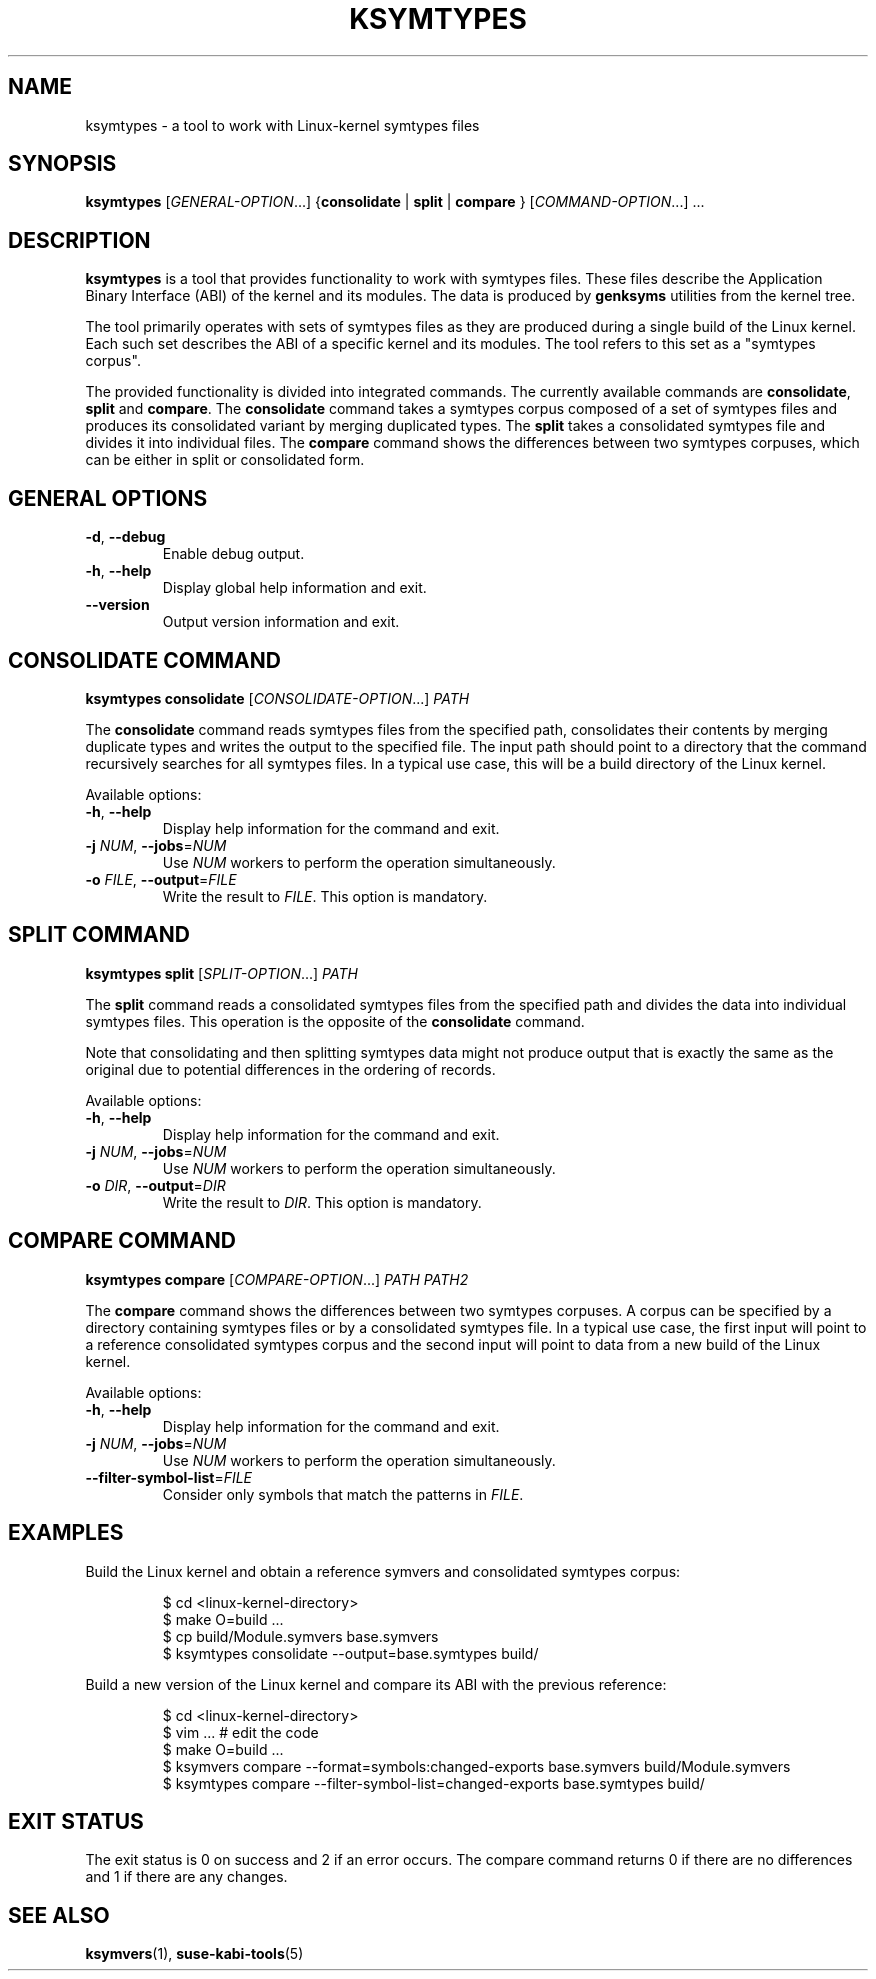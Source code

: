 .\" Copyright (C) 2024-2025 SUSE LLC <petr.pavlu@suse.com>
.\" SPDX-License-Identifier: GPL-2.0-or-later
.TH KSYMTYPES 1
.SH NAME
ksymtypes \- a tool to work with Linux\-kernel symtypes files
.SH SYNOPSIS
\fBksymtypes\fR [\fIGENERAL\-OPTION\fR...] {\fBconsolidate\fR | \fBsplit\fR | \fBcompare\fR } [\fICOMMAND\-OPTION\fR...] ...
.SH DESCRIPTION
\fBksymtypes\fR is a tool that provides functionality to work with symtypes files. These files
describe the Application Binary Interface (ABI) of the kernel and its modules. The data is produced
by \fBgenksyms\fR utilities from the kernel tree.
.PP
The tool primarily operates with sets of symtypes files as they are produced during a single build
of the Linux kernel. Each such set describes the ABI of a specific kernel and its modules. The tool
refers to this set as a "symtypes corpus".
.PP
The provided functionality is divided into integrated commands. The currently available commands are
\fBconsolidate\fR, \fBsplit\fR and \fBcompare\fR. The \fBconsolidate\fR command takes a symtypes
corpus composed of a set of symtypes files and produces its consolidated variant by merging
duplicated types. The \fBsplit\fR takes a consolidated symtypes file and divides it into individual
files. The \fBcompare\fR command shows the differences between two symtypes corpuses, which can be
either in split or consolidated form.
.SH GENERAL OPTIONS
.TP
\fB\-d\fR, \fB\-\-debug\fR
Enable debug output.
.TP
\fB\-h\fR, \fB\-\-help\fR
Display global help information and exit.
.TP
\fB\-\-version\fR
Output version information and exit.
.SH CONSOLIDATE COMMAND
\fBksymtypes\fR \fBconsolidate\fR [\fICONSOLIDATE\-OPTION\fR...] \fIPATH\fR
.PP
The \fBconsolidate\fR command reads symtypes files from the specified path, consolidates their
contents by merging duplicate types and writes the output to the specified file. The input path
should point to a directory that the command recursively searches for all symtypes files. In a
typical use case, this will be a build directory of the Linux kernel.
.PP
Available options:
.TP
\fB\-h\fR, \fB\-\-help\fR
Display help information for the command and exit.
.TP
\fB\-j\fR \fINUM\fR, \fB\-\-jobs\fR=\fINUM\fR
Use \fINUM\fR workers to perform the operation simultaneously.
.TP
\fB\-o\fR \fIFILE\fR, \fB\-\-output\fR=\fIFILE\fR
Write the result to \fIFILE\fR. This option is mandatory.
.SH SPLIT COMMAND
\fBksymtypes\fR \fBsplit\fR [\fISPLIT\-OPTION\fR...] \fIPATH\fR
.PP
The \fBsplit\fR command reads a consolidated symtypes files from the specified path and divides the
data into individual symtypes files. This operation is the opposite of the \fBconsolidate\fR
command.
.PP
Note that consolidating and then splitting symtypes data might not produce output that is exactly
the same as the original due to potential differences in the ordering of records.
.PP
Available options:
.TP
\fB\-h\fR, \fB\-\-help\fR
Display help information for the command and exit.
.TP
\fB\-j\fR \fINUM\fR, \fB\-\-jobs\fR=\fINUM\fR
Use \fINUM\fR workers to perform the operation simultaneously.
.TP
\fB\-o\fR \fIDIR\fR, \fB\-\-output\fR=\fIDIR\fR
Write the result to \fIDIR\fR. This option is mandatory.
.SH COMPARE COMMAND
\fBksymtypes\fR \fBcompare\fR [\fICOMPARE\-OPTION\fR...] \fIPATH\fR \fIPATH2\fR
.PP
The \fBcompare\fR command shows the differences between two symtypes corpuses. A corpus can be
specified by a directory containing symtypes files or by a consolidated symtypes file. In a typical
use case, the first input will point to a reference consolidated symtypes corpus and the second
input will point to data from a new build of the Linux kernel.
.PP
Available options:
.TP
\fB\-h\fR, \fB\-\-help\fR
Display help information for the command and exit.
.TP
\fB\-j\fR \fINUM\fR, \fB\-\-jobs\fR=\fINUM\fR
Use \fINUM\fR workers to perform the operation simultaneously.
.TP
\fB\-\-filter\-symbol\-list\fR=\fIFILE\fR
Consider only symbols that match the patterns in \fIFILE\fR.
.SH EXAMPLES
Build the Linux kernel and obtain a reference symvers and consolidated symtypes corpus:
.IP
.EX
$ cd <linux\-kernel\-directory>
$ make O=build ...
$ cp build/Module.symvers base.symvers
$ ksymtypes consolidate \-\-output=base.symtypes build/
.EE
.PP
Build a new version of the Linux kernel and compare its ABI with the previous reference:
.IP
.EX
$ cd <linux\-kernel\-directory>
$ vim ...  # edit the code
$ make O=build ...
$ ksymvers compare --format=symbols:changed-exports base.symvers build/Module.symvers
$ ksymtypes compare --filter-symbol-list=changed-exports base.symtypes build/
.EE
.SH EXIT STATUS
The exit status is 0 on success and 2 if an error occurs. The compare command returns 0 if there are
no differences and 1 if there are any changes.
.SH SEE ALSO
\fBksymvers\fR(1), \fBsuse-kabi-tools\fR(5)
